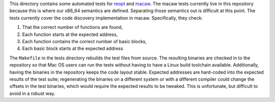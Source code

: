 This directory contains some automated tests for reopt_ and macaw_.  The macaw tests currently live in this repository because this is where our x86_64 semantics are defined.  Separating those semantics out is difficult at this point.  The tests currently cover the code discovery implementation in macaw.  Specifically, they check:

1) That the correct number of functions are found,
2) Each function starts at the expected address,
3) Each function contains the correct number of basic blocks,
4) Each basic block starts at the expected address

The ``Makefile`` in the tests directory rebuilds the test files from source.  The resulting binaries are checked in to the repository so that Mac OS users can run the tests without having to have a Linux build toolchain available.  Additionally, having the binaries in the repository keeps the code layout stable.  Expected addresses are hard-coded into the expected results of the test suite; regenerating the binaries on a different system or with a different compiler could change the offsets in the test binaries, which would require the expected results to be tweaked.  This is unfortunate, but difficult to avoid in a robust way.

.. _reopt: https://github.com/GaloisInc/reopt
.. _macaw: https://gitlab-ext.galois.com/macaw/macaw
